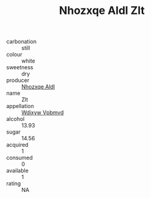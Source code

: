 :PROPERTIES:
:ID:                     f4c5227d-d258-4ab9-92c3-328ea4b2d82c
:END:
#+TITLE: Nhozxqe Aldl Zlt 

- carbonation :: still
- colour :: white
- sweetness :: dry
- producer :: [[id:539af513-9024-4da4-8bd6-4dac33ba9304][Nhozxqe Aldl]]
- name :: Zlt
- appellation :: [[id:257feca2-db92-471f-871f-c09c29f79cdd][Wdixyw Vpbmvd]]
- alcohol :: 13.93
- sugar :: 14.56
- acquired :: 1
- consumed :: 0
- available :: 1
- rating :: NA


